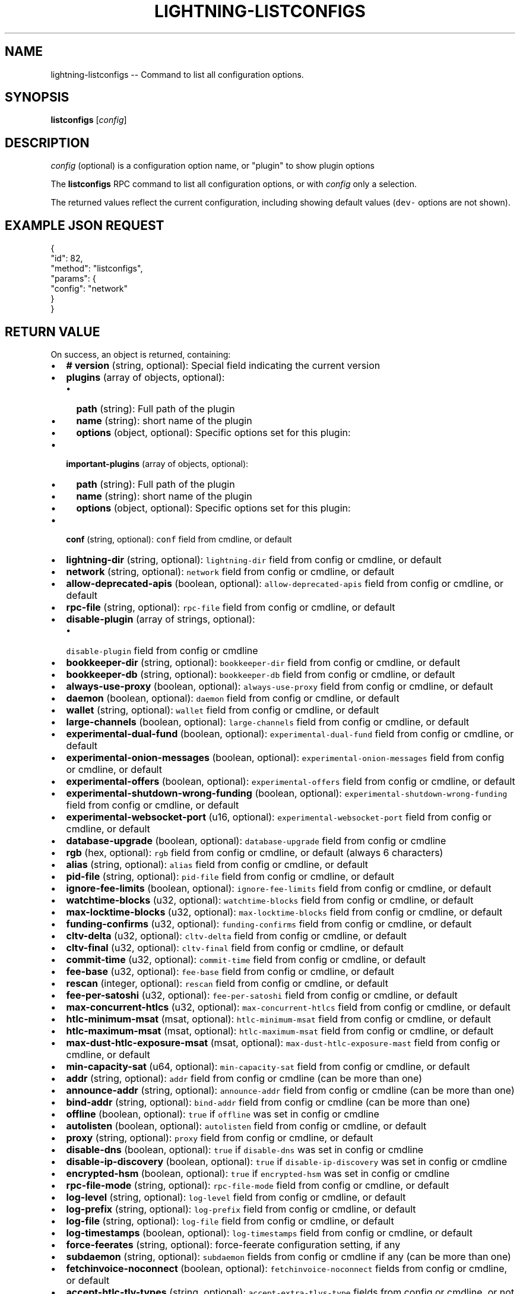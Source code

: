 .\" -*- mode: troff; coding: utf-8 -*-
.TH "LIGHTNING-LISTCONFIGS" "7" "" "Core Lightning 22.11rc1" ""
.SH NAME
lightning-listconfigs -- Command to list all configuration options.
.SH SYNOPSIS
\fBlistconfigs\fR [\fIconfig\fR]
.SH DESCRIPTION
\fIconfig\fR (optional) is a configuration option name, or \(dqplugin\(dq to show plugin options
.PP
The \fBlistconfigs\fR RPC command to list all configuration options, or with \fIconfig\fR only a selection.
.PP
The returned values reflect the current configuration, including
showing default values (\fCdev-\fR options are not shown).
.SH EXAMPLE JSON REQUEST
.LP
.EX
{
  \(dqid\(dq: 82,
  \(dqmethod\(dq: \(dqlistconfigs\(dq,
  \(dqparams\(dq: {
    \(dqconfig\(dq: \(dqnetwork\(dq
  }
}
.EE
.SH RETURN VALUE
On success, an object is returned, containing:
.IP "\(bu" 2
\fB# version\fR (string, optional): Special field indicating the current version
.if n \
.sp -1
.if t \
.sp -0.25v
.IP "\(bu" 2
\fBplugins\fR (array of objects, optional):
.RS
.IP "\(bu" 2
\fBpath\fR (string): Full path of the plugin
.if n \
.sp -1
.if t \
.sp -0.25v
.IP "\(bu" 2
\fBname\fR (string): short name of the plugin
.if n \
.sp -1
.if t \
.sp -0.25v
.IP "\(bu" 2
\fBoptions\fR (object, optional): Specific options set for this plugin:
.RE
.if n \
.sp -1
.if t \
.sp -0.25v
.IP "\(bu" 2
\fBimportant-plugins\fR (array of objects, optional):
.RS
.IP "\(bu" 2
\fBpath\fR (string): Full path of the plugin
.if n \
.sp -1
.if t \
.sp -0.25v
.IP "\(bu" 2
\fBname\fR (string): short name of the plugin
.if n \
.sp -1
.if t \
.sp -0.25v
.IP "\(bu" 2
\fBoptions\fR (object, optional): Specific options set for this plugin:
.RE
.if n \
.sp -1
.if t \
.sp -0.25v
.IP "\(bu" 2
\fBconf\fR (string, optional): \fCconf\fR field from cmdline, or default
.if n \
.sp -1
.if t \
.sp -0.25v
.IP "\(bu" 2
\fBlightning-dir\fR (string, optional): \fClightning-dir\fR field from config or cmdline, or default
.if n \
.sp -1
.if t \
.sp -0.25v
.IP "\(bu" 2
\fBnetwork\fR (string, optional): \fCnetwork\fR field from config or cmdline, or default
.if n \
.sp -1
.if t \
.sp -0.25v
.IP "\(bu" 2
\fBallow-deprecated-apis\fR (boolean, optional): \fCallow-deprecated-apis\fR field from config or cmdline, or default
.if n \
.sp -1
.if t \
.sp -0.25v
.IP "\(bu" 2
\fBrpc-file\fR (string, optional): \fCrpc-file\fR field from config or cmdline, or default
.if n \
.sp -1
.if t \
.sp -0.25v
.IP "\(bu" 2
\fBdisable-plugin\fR (array of strings, optional):
.RS
.IP "\(bu" 2
\fCdisable-plugin\fR field from config or cmdline
.RE
.if n \
.sp -1
.if t \
.sp -0.25v
.IP "\(bu" 2
\fBbookkeeper-dir\fR (string, optional): \fCbookkeeper-dir\fR field from config or cmdline, or default
.if n \
.sp -1
.if t \
.sp -0.25v
.IP "\(bu" 2
\fBbookkeeper-db\fR (string, optional): \fCbookkeeper-db\fR field from config or cmdline, or default
.if n \
.sp -1
.if t \
.sp -0.25v
.IP "\(bu" 2
\fBalways-use-proxy\fR (boolean, optional): \fCalways-use-proxy\fR field from config or cmdline, or default
.if n \
.sp -1
.if t \
.sp -0.25v
.IP "\(bu" 2
\fBdaemon\fR (boolean, optional): \fCdaemon\fR field from config or cmdline, or default
.if n \
.sp -1
.if t \
.sp -0.25v
.IP "\(bu" 2
\fBwallet\fR (string, optional): \fCwallet\fR field from config or cmdline, or default
.if n \
.sp -1
.if t \
.sp -0.25v
.IP "\(bu" 2
\fBlarge-channels\fR (boolean, optional): \fClarge-channels\fR field from config or cmdline, or default
.if n \
.sp -1
.if t \
.sp -0.25v
.IP "\(bu" 2
\fBexperimental-dual-fund\fR (boolean, optional): \fCexperimental-dual-fund\fR field from config or cmdline, or default
.if n \
.sp -1
.if t \
.sp -0.25v
.IP "\(bu" 2
\fBexperimental-onion-messages\fR (boolean, optional): \fCexperimental-onion-messages\fR field from config or cmdline, or default
.if n \
.sp -1
.if t \
.sp -0.25v
.IP "\(bu" 2
\fBexperimental-offers\fR (boolean, optional): \fCexperimental-offers\fR field from config or cmdline, or default
.if n \
.sp -1
.if t \
.sp -0.25v
.IP "\(bu" 2
\fBexperimental-shutdown-wrong-funding\fR (boolean, optional): \fCexperimental-shutdown-wrong-funding\fR field from config or cmdline, or default
.if n \
.sp -1
.if t \
.sp -0.25v
.IP "\(bu" 2
\fBexperimental-websocket-port\fR (u16, optional): \fCexperimental-websocket-port\fR field from config or cmdline, or default
.if n \
.sp -1
.if t \
.sp -0.25v
.IP "\(bu" 2
\fBdatabase-upgrade\fR (boolean, optional): \fCdatabase-upgrade\fR field from config or cmdline
.if n \
.sp -1
.if t \
.sp -0.25v
.IP "\(bu" 2
\fBrgb\fR (hex, optional): \fCrgb\fR field from config or cmdline, or default (always 6 characters)
.if n \
.sp -1
.if t \
.sp -0.25v
.IP "\(bu" 2
\fBalias\fR (string, optional): \fCalias\fR field from config or cmdline, or default
.if n \
.sp -1
.if t \
.sp -0.25v
.IP "\(bu" 2
\fBpid-file\fR (string, optional): \fCpid-file\fR field from config or cmdline, or default
.if n \
.sp -1
.if t \
.sp -0.25v
.IP "\(bu" 2
\fBignore-fee-limits\fR (boolean, optional): \fCignore-fee-limits\fR field from config or cmdline, or default
.if n \
.sp -1
.if t \
.sp -0.25v
.IP "\(bu" 2
\fBwatchtime-blocks\fR (u32, optional): \fCwatchtime-blocks\fR field from config or cmdline, or default
.if n \
.sp -1
.if t \
.sp -0.25v
.IP "\(bu" 2
\fBmax-locktime-blocks\fR (u32, optional): \fCmax-locktime-blocks\fR field from config or cmdline, or default
.if n \
.sp -1
.if t \
.sp -0.25v
.IP "\(bu" 2
\fBfunding-confirms\fR (u32, optional): \fCfunding-confirms\fR field from config or cmdline, or default
.if n \
.sp -1
.if t \
.sp -0.25v
.IP "\(bu" 2
\fBcltv-delta\fR (u32, optional): \fCcltv-delta\fR field from config or cmdline, or default
.if n \
.sp -1
.if t \
.sp -0.25v
.IP "\(bu" 2
\fBcltv-final\fR (u32, optional): \fCcltv-final\fR field from config or cmdline, or default
.if n \
.sp -1
.if t \
.sp -0.25v
.IP "\(bu" 2
\fBcommit-time\fR (u32, optional): \fCcommit-time\fR field from config or cmdline, or default
.if n \
.sp -1
.if t \
.sp -0.25v
.IP "\(bu" 2
\fBfee-base\fR (u32, optional): \fCfee-base\fR field from config or cmdline, or default
.if n \
.sp -1
.if t \
.sp -0.25v
.IP "\(bu" 2
\fBrescan\fR (integer, optional): \fCrescan\fR field from config or cmdline, or default
.if n \
.sp -1
.if t \
.sp -0.25v
.IP "\(bu" 2
\fBfee-per-satoshi\fR (u32, optional): \fCfee-per-satoshi\fR field from config or cmdline, or default
.if n \
.sp -1
.if t \
.sp -0.25v
.IP "\(bu" 2
\fBmax-concurrent-htlcs\fR (u32, optional): \fCmax-concurrent-htlcs\fR field from config or cmdline, or default
.if n \
.sp -1
.if t \
.sp -0.25v
.IP "\(bu" 2
\fBhtlc-minimum-msat\fR (msat, optional): \fChtlc-minimum-msat\fR field from config or cmdline, or default
.if n \
.sp -1
.if t \
.sp -0.25v
.IP "\(bu" 2
\fBhtlc-maximum-msat\fR (msat, optional): \fChtlc-maximum-msat\fR field from config or cmdline, or default
.if n \
.sp -1
.if t \
.sp -0.25v
.IP "\(bu" 2
\fBmax-dust-htlc-exposure-msat\fR (msat, optional): \fCmax-dust-htlc-exposure-mast\fR field from config or cmdline, or default
.if n \
.sp -1
.if t \
.sp -0.25v
.IP "\(bu" 2
\fBmin-capacity-sat\fR (u64, optional): \fCmin-capacity-sat\fR field from config or cmdline, or default
.if n \
.sp -1
.if t \
.sp -0.25v
.IP "\(bu" 2
\fBaddr\fR (string, optional): \fCaddr\fR field from config or cmdline (can be more than one)
.if n \
.sp -1
.if t \
.sp -0.25v
.IP "\(bu" 2
\fBannounce-addr\fR (string, optional): \fCannounce-addr\fR field from config or cmdline (can be more than one)
.if n \
.sp -1
.if t \
.sp -0.25v
.IP "\(bu" 2
\fBbind-addr\fR (string, optional): \fCbind-addr\fR field from config or cmdline (can be more than one)
.if n \
.sp -1
.if t \
.sp -0.25v
.IP "\(bu" 2
\fBoffline\fR (boolean, optional): \fCtrue\fR if \fCoffline\fR was set in config or cmdline
.if n \
.sp -1
.if t \
.sp -0.25v
.IP "\(bu" 2
\fBautolisten\fR (boolean, optional): \fCautolisten\fR field from config or cmdline, or default
.if n \
.sp -1
.if t \
.sp -0.25v
.IP "\(bu" 2
\fBproxy\fR (string, optional): \fCproxy\fR field from config or cmdline, or default
.if n \
.sp -1
.if t \
.sp -0.25v
.IP "\(bu" 2
\fBdisable-dns\fR (boolean, optional): \fCtrue\fR if \fCdisable-dns\fR was set in config or cmdline
.if n \
.sp -1
.if t \
.sp -0.25v
.IP "\(bu" 2
\fBdisable-ip-discovery\fR (boolean, optional): \fCtrue\fR if \fCdisable-ip-discovery\fR was set in config or cmdline
.if n \
.sp -1
.if t \
.sp -0.25v
.IP "\(bu" 2
\fBencrypted-hsm\fR (boolean, optional): \fCtrue\fR if \fCencrypted-hsm\fR was set in config or cmdline
.if n \
.sp -1
.if t \
.sp -0.25v
.IP "\(bu" 2
\fBrpc-file-mode\fR (string, optional): \fCrpc-file-mode\fR field from config or cmdline, or default
.if n \
.sp -1
.if t \
.sp -0.25v
.IP "\(bu" 2
\fBlog-level\fR (string, optional): \fClog-level\fR field from config or cmdline, or default
.if n \
.sp -1
.if t \
.sp -0.25v
.IP "\(bu" 2
\fBlog-prefix\fR (string, optional): \fClog-prefix\fR field from config or cmdline, or default
.if n \
.sp -1
.if t \
.sp -0.25v
.IP "\(bu" 2
\fBlog-file\fR (string, optional): \fClog-file\fR field from config or cmdline, or default
.if n \
.sp -1
.if t \
.sp -0.25v
.IP "\(bu" 2
\fBlog-timestamps\fR (boolean, optional): \fClog-timestamps\fR field from config or cmdline, or default
.if n \
.sp -1
.if t \
.sp -0.25v
.IP "\(bu" 2
\fBforce-feerates\fR (string, optional): force-feerate configuration setting, if any
.if n \
.sp -1
.if t \
.sp -0.25v
.IP "\(bu" 2
\fBsubdaemon\fR (string, optional): \fCsubdaemon\fR fields from config or cmdline if any (can be more than one)
.if n \
.sp -1
.if t \
.sp -0.25v
.IP "\(bu" 2
\fBfetchinvoice-noconnect\fR (boolean, optional): \fCfetchinvoice-noconnect\fR fields from config or cmdline, or default
.if n \
.sp -1
.if t \
.sp -0.25v
.IP "\(bu" 2
\fBaccept-htlc-tlv-types\fR (string, optional): \fCaccept-extra-tlvs-type\fR fields from config or cmdline, or not present
.if n \
.sp -1
.if t \
.sp -0.25v
.IP "\(bu" 2
\fBtor-service-password\fR (string, optional): \fCtor-service-password\fR field from config or cmdline, if any
.if n \
.sp -1
.if t \
.sp -0.25v
.IP "\(bu" 2
\fBdev-allowdustreserve\fR (boolean, optional): Whether we allow setting dust reserves
.LP
On failure, one of the following error codes may be returned:
.IP "\(bu" 2
-32602: Error in given parameters or field with \fIconfig\fR name doesn't exist.
.SH EXAMPLE JSON RESPONSE
.LP
.EX
{
   \(dq# version\(dq: \(dqv0.9.0-1\(dq,
   \(dqlightning-dir\(dq: \(dq/media/vincent/Maxtor/sanboxTestWrapperRPC/lightning_dir_dev\(dq,
   \(dqnetwork\(dq: \(dqtestnet\(dq,
   \(dqallow-deprecated-apis\(dq: true,
   \(dqrpc-file\(dq: \(dqlightning-rpc\(dq,
   \(dqplugins\(dq: [
      {
         \(dqpath\(dq: \(dq/home/vincent/Github/plugins/sauron/sauron.py\(dq,
         \(dqname\(dq: \(dqsauron.py\(dq,
         \(dqoptions\(dq: {
            \(dqsauron-api-endpoint\(dq: \(dqhttp://blockstream.info/testnet/api/\(dq,
            \(dqsauron-tor-proxy\(dq: \(dq\(dq
         }
      },
      {
         \(dqpath\(dq: \(dq/home/vincent/Github/reckless/reckless.py\(dq,
         \(dqname\(dq: \(dqreckless.py\(dq
      }
   ],
   \(dqimportant-plugins\(dq: [
      {
         \(dqpath\(dq: \(dq/home/vincent/Github/lightning/lightningd/../plugins/autoclean\(dq,
         \(dqname\(dq: \(dqautoclean\(dq,
         \(dqoptions\(dq: {
            \(dqautocleaninvoice-cycle\(dq: null,
            \(dqautocleaninvoice-expired-by\(dq: null
         }
      },
      {
         \(dqpath\(dq: \(dq/home/vincent/Github/lightning/lightningd/../plugins/fundchannel\(dq,
         \(dqname\(dq: \(dqfundchannel\(dq
      },
      {
         \(dqpath\(dq: \(dq/home/vincent/Github/lightning/lightningd/../plugins/keysend\(dq,
         \(dqname\(dq: \(dqkeysend\(dq
      },
      {
         \(dqpath\(dq: \(dq/home/vincent/Github/lightning/lightningd/../plugins/pay\(dq,
         \(dqname\(dq: \(dqpay\(dq,
         \(dqoptions\(dq: {
            \(dqdisable-mpp\(dq: false
         }
      }
   ],
   \(dqimportant-plugin\(dq: \(dq/home/vincent/Github/lightning/lightningd/../plugins/autoclean\(dq,
   \(dqimportant-plugin\(dq: \(dq/home/vincent/Github/lightning/lightningd/../plugins/fundchannel\(dq,
   \(dqimportant-plugin\(dq: \(dq/home/vincent/Github/lightning/lightningd/../plugins/keysend\(dq,
   \(dqimportant-plugin\(dq: \(dq/home/vincent/Github/lightning/lightningd/../plugins/pay\(dq,
   \(dqplugin\(dq: \(dq/home/vincent/Github/plugins/sauron/sauron.py\(dq,
   \(dqplugin\(dq: \(dq/home/vincent/Github/reckless/reckless.py\(dq,
   \(dqdisable-plugin\(dq: [
      \(dqbcli\(dq
   ],
   \(dqalways-use-proxy\(dq: false,
   \(dqdaemon\(dq: \(dqfalse\(dq,
   \(dqwallet\(dq: \(dqsqlite3:///media/vincent/Maxtor/sanboxTestWrapperRPC/lightning_dir_dev/testnet/lightningd.sqlite3\(dq,
   \(dqwumbo\(dq: false,
   \(dqwumbo\(dq: false,
   \(dqrgb\(dq: \(dq03ad98\(dq,
   \(dqalias\(dq: \(dqBRUCEWAYN-TES-DEV\(dq,
   \(dqpid-file\(dq: \(dq/media/vincent/Maxtor/sanboxTestWrapperRPC/lightning_dir_dev/lightningd-testne...\(dq,
   \(dqignore-fee-limits\(dq: true,
   \(dqwatchtime-blocks\(dq: 6,
   \(dqmax-locktime-blocks\(dq: 2016,
   \(dqfunding-confirms\(dq: 1,
   \(dqcommit-fee-min\(dq: 0,
   \(dqcommit-fee-max\(dq: 0,
   \(dqcltv-delta\(dq: 6,
   \(dqcltv-final\(dq: 10,
   \(dqcommit-time\(dq: 10,
   \(dqfee-base\(dq: 1,
   \(dqrescan\(dq: 30,
   \(dqfee-per-satoshi\(dq: 10,
   \(dqmax-concurrent-htlcs\(dq: 483,
   \(dqmin-capacity-sat\(dq: 10000,
   \(dqaddr\(dq: \(dqautotor:127.0.0.1:9051\(dq,
   \(dqbind-addr\(dq: \(dq127.0.0.1:9735\(dq,
   \(dqannounce-addr\(dq: \(dqfp463inc4w3lamhhduytrwdwq6q6uzugtaeapylqfc43agrdnnqsheyd.onion:9735\(dq,
   \(dqoffline\(dq: \(dqfalse\(dq,
   \(dqautolisten\(dq: true,
   \(dqproxy\(dq: \(dq127.0.0.1:9050\(dq,
   \(dqdisable-dns\(dq: \(dqfalse\(dq,
   \(dqencrypted-hsm\(dq: false,
   \(dqrpc-file-mode\(dq: \(dq0600\(dq,
   \(dqlog-level\(dq: \(dqDEBUG\(dq,
   \(dqlog-prefix\(dq: \(dqlightningd\(dq,
}

.EE
.SH AUTHOR
Vincenzo Palazzo <\fIvincenzo.palazzo@protonmail.com\fR> wrote the initial version of this man page, but many others did the hard work of actually implementing this rpc command.
.SH SEE ALSO
lightning-getinfo(7), lightningd-config(5)
.SH RESOURCES
Main web site: \fIhttps://github.com/ElementsProject/lightning\fR
\" SHA256STAMP:fcf9cad9b270037d643ca883e0066fe71a607696a3d8cc875813f75201b4387e
